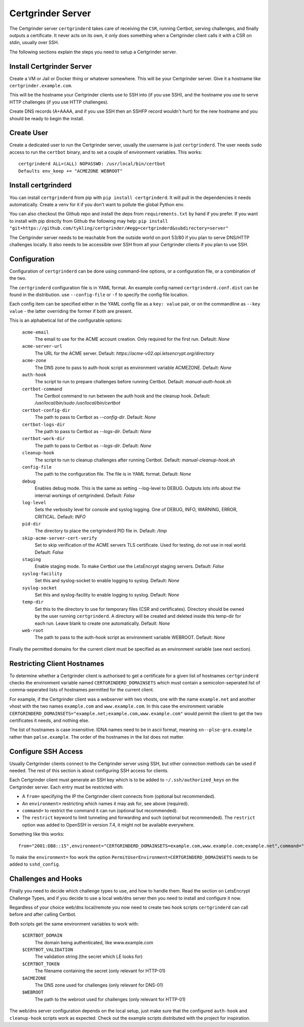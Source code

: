 Certgrinder Server
==================
The Certgrinder server ``certgrinderd`` takes care of receiving the ``CSR``, running Certbot, serving challenges, and finally outputs a certificate. It never acts on its own, it only does something when a Certgrinder client calls it with a CSR on stdin, usually over SSH.

The following sections explain the steps you need to setup a Certgrinder server.


Install Certgrinder Server
--------------------------
Create a VM or Jail or Docker thing or whatever somewhere. This will be your Certgrinder server. Give it a hostname like ``certgrinder.example.com``.

This will be the hostname your Certgrinder clients use to SSH into (if you use SSH), and the hostname you use to serve HTTP challenges (if you use HTTP challenges).

Create DNS records (A+AAAA, and if you use SSH then an SSHFP record wouldn't hurt) for the new hostname and you should be ready to begin the install.

Create User
-----------
Create a dedicated user to run the Certgrinder server, usually the username is just ``certgrinderd``. The user needs ``sudo`` access to run the ``certbot`` binary, and to set a couple of environment variables. This works::

    certgrinderd ALL=(ALL) NOPASSWD: /usr/local/bin/certbot
    Defaults env_keep += "ACMEZONE WEBROOT"

Install certgrinderd
--------------------
You can install ``certgrinderd`` from pip with ``pip install certgrinderd``. It will pull in the dependencies it needs automatically. Create a venv for it if you don't want to pollute the global Python env.

You can also checkout the Github repo and install the deps from ``requirements.txt`` by hand if you prefer. If you want to install with pip directly from Github the following may help:
``pip install "git+https://github.com/tykling/certgrinder/#egg=certgrinderd&subdirectory=server"``

The Certgrinder server needs to be reachable from the outside world on port 53/80 if you plan to serve DNS/HTTP challenges locally. It also needs to be accessible over SSH from all your Certgrinder clients if you plan to use SSH.

Configuration
-------------
Configuration of ``certgrinderd`` can be done using command-line options, or a configuration file, or a combination of the two.

The ``certgrinderd`` configuration file is in YAML format. An example config named ``certgrinderd.conf.dist`` can be found in the distribution. use ``--config-file`` or ``-f`` to specify the config file location.

Each config item can be specified either in the YAML config file as a ``key: value`` pair, or on the commandline as ``--key value`` - the latter overriding the former if both are present.

This is an alphabetical list of the configurable options:

   ``acme-email``
     The email to use for the ACME account creation. Only required for the first run. Default: `None`

   ``acme-server-url``
     The URL for the ACME server. Default: `https://acme-v02.api.letsencrypt.org/directory`

   ``acme-zone``
     The DNS zone to pass to auth-hook script as environment variable ACMEZONE. Default: `None`

   ``auth-hook``
     The script to run to prepare challenges before running Certbot. Default: `manual-auth-hook.sh`

   ``certbot-command``
     The Certbot command to run between the auth hook and the cleanup hook. Default: `/usr/local/bin/sudo /usr/local/bin/certbot`

   ``certbot-config-dir``
     The path to pass to Certbot as `--config-dir`. Default: `None`

   ``certbot-logs-dir``
     The path to pass to Certbot as `--logs-dir`. Default: `None`

   ``certbot-work-dir``
     The path to pass to Certbot as `--logs-dir`. Default: `None`

   ``cleanup-hook``
     The script to run to cleanup challenges after running Certbot. Default: `manual-cleanup-hook.sh`
   ``config-file``
     The path to the configuration file. The file is in YAML format. Default: `None`

   ``debug``
     Enables debug mode. This is the same as setting --log-level to DEBUG. Outputs lots info about the internal workings of certgrinderd. Default: `False`

   ``log-level``
     Sets the verbosity level for console and syslog logging. One of DEBUG, INFO, WARNING, ERROR, CRITICAL. Default: `INFO`

   ``pid-dir``
     The directory to place the certgrinderd PID file in. Default: `/tmp`

   ``skip-acme-server-cert-verify``
     Set to skip verification of the ACME servers TLS certificate. Used for testing, do not use in real world. Default: `False`

   ``staging``
     Enable staging mode. To make Certbot use the LetsEncrypt staging servers. Default: `False`

   ``syslog-facility``
     Set this and syslog-socket to enable logging to syslog. Default: `None`

   ``syslog-socket``
     Set this and syslog-facility to enable logging to syslog. Default: `None`

   ``temp-dir``
     Set this to the directory to use for temporary files (CSR and certificates). Directory should be owned by the user running ``certgrinderd``. A directory will be created and deleted inside this temp-dir for each run. Leave blank to create one automatically. Default: `None`

   ``web-root``
     The path to pass to the auth-hook script as environment variable WEBROOT. Default: `None`

Finally the permitted domains for the current client must be specified as an environment variable (see next section).


Restricting Client Hostnames
----------------------------
To determine whether a Certgrinder client is authorised to get a certificate for a given list of hostnames ``certgrinderd`` checks the environment variable named ``CERTGRINDERD_DOMAINSETS`` which must contain a semicolon-seperated list of comma-seperated lists of hostnames permitted for the current client.

For example, if the Certgrinder client was a webserver with two vhosts, one with the name ``example.net`` and another vhost with the two names ``example.com`` and ``www.example.com``. In this case the environment variable ``CERTGRINDERD_DOMAINSETS="example.net;example.com,www.example.com"`` would permit the client to get the two certificates it needs, and nothing else.

The list of hostnames is case insensitive. IDNA names need to be in ascii format, meaning ``xn--plse-gra.example`` rather than ``pølse.example``. The order of the hostnames in the list does not matter.


Configure SSH Access
--------------------
Usually Certgrinder clients connect to the Certgrinder server using SSH, but other connection methods can be used if needed. The rest of this section is about configuring SSH access for clients.

Each Certgrinder client must generate an SSH key which is to be added to ``~/.ssh/authorized_keys`` on the Certgrinder server. Each entry must be restricted with:

* A ``from=`` specifying the IP the Certgrinder client connects from (optional but recommended).
* An ``environment=`` restricting which names it may ask for, see above (required).
* ``command=`` to restrict the command it can run (optional but recommended).
* The ``restrict`` keyword to limit tunneling and forwarding and such (optional but recommended). The ``restrict`` option was added to OpenSSH in version 7.4, it might not be available everywhere.

Something like this works::

    from="2001:DB8::15",environment="CERTGRINDERD_DOMAINSETS=example.com,www.example.com;example.net",command="/path/to/certgrinderd",restrict ssh-ed25519 AAAAC3NzaC1lZDI1NTE5AAAAIOegnR+qnK2FEoaSrVwHgCIxjFkVEbW4VO31/Hd2mAwk ansible-generated on webproxy2.example.com

To make the ``environment=`` foo work the option ``PermitUserEnvironment=CERTGRINDERD_DOMAINSETS`` needs to be added to ``sshd_config``.


Challenges and Hooks
--------------------
Finally you need to decide which challenge types to use, and how to handle them. Read the section on LetsEncrypt Challenge Types, and if you decide to use a local web/dns server then you need to install and configure it now.

Regardless of your choice web/dns local/remote you now need to create two hook scripts ``certgrinderd`` can call before and after calling Certbot.

Both scripts get the same environment variables to work with:

   ``$CERTBOT_DOMAIN``
      The domain being authenticated, like www.example.com

   ``$CERTBOT_VALIDATION``
      The validation string (the secret which LE looks for)

   ``$CERTBOT_TOKEN``
      The filename containing the secret (only relevant for HTTP-01)

   ``$ACMEZONE``
      The DNS zone used for challenges (only relevant for DNS-01)

   ``$WEBROOT``
      The path to the webroot used for challenges (only relevant for HTTP-01)

The web/dns server configuration depends on the local setup, just make sure that the configured ``auth-hook`` and ``cleanup-hook`` scripts work as expected. Check out the example scripts distributed with the project for inspiration.
